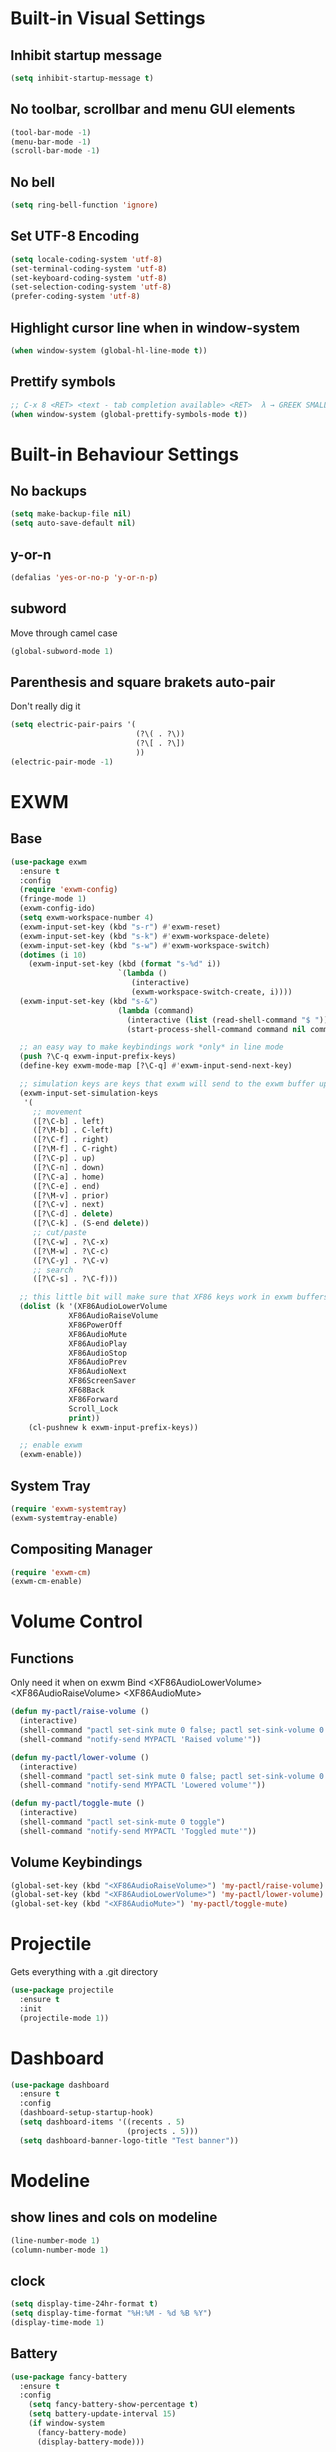 * Built-in Visual Settings
** Inhibit startup message
#+BEGIN_SRC emacs-lisp
  (setq inhibit-startup-message t)
#+END_SRC
** No toolbar, scrollbar and menu GUI elements
#+BEGIN_SRC emacs-lisp
  (tool-bar-mode -1)
  (menu-bar-mode -1)
  (scroll-bar-mode -1)
#+END_SRC
** No bell
#+BEGIN_SRC emacs-lisp
  (setq ring-bell-function 'ignore)
#+END_SRC
** Set UTF-8 Encoding
#+BEGIN_SRC emacs-lisp
  (setq locale-coding-system 'utf-8)
  (set-terminal-coding-system 'utf-8)
  (set-keyboard-coding-system 'utf-8)
  (set-selection-coding-system 'utf-8)
  (prefer-coding-system 'utf-8)
#+END_SRC
** Highlight cursor line when in window-system
#+BEGIN_SRC emacs-lisp
  (when window-system (global-hl-line-mode t))
#+END_SRC
** Prettify symbols
#+BEGIN_SRC emacs-lisp
  ;; C-x 8 <RET> <text - tab completion available> <RET>  λ → GREEK SMALL LETTER LAMBDA ;  ☄ → COMET 
  (when window-system (global-prettify-symbols-mode t))
#+END_SRC
* Built-in Behaviour Settings
** No backups
#+BEGIN_SRC emacs-lisp
  (setq make-backup-file nil)
  (setq auto-save-default nil)
#+END_SRC
** y-or-n
#+BEGIN_SRC emacs-lisp
  (defalias 'yes-or-no-p 'y-or-n-p)
#+END_SRC
** subword
Move through camel case
#+BEGIN_SRC emacs-lisp
  (global-subword-mode 1)
#+END_SRC
** Parenthesis and square brakets auto-pair
Don't really dig it
#+BEGIN_SRC emacs-lisp
  (setq electric-pair-pairs '(
                              (?\( . ?\))
                              (?\[ . ?\])
                              ))
  (electric-pair-mode -1)
#+END_SRC
* EXWM
** Base
#+BEGIN_SRC emacs-lisp
  (use-package exwm
    :ensure t
    :config
    (require 'exwm-config)
    (fringe-mode 1)
    (exwm-config-ido)
    (setq exwm-workspace-number 4)
    (exwm-input-set-key (kbd "s-r") #'exwm-reset)
    (exwm-input-set-key (kbd "s-k") #'exwm-workspace-delete)
    (exwm-input-set-key (kbd "s-w") #'exwm-workspace-switch)
    (dotimes (i 10)
      (exwm-input-set-key (kbd (format "s-%d" i))
                          `(lambda ()
                             (interactive)
                             (exwm-workspace-switch-create, i))))
    (exwm-input-set-key (kbd "s-&")
                          (lambda (command)
                            (interactive (list (read-shell-command "$ ")))
                            (start-process-shell-command command nil command)))
    
    ;; an easy way to make keybindings work *only* in line mode
    (push ?\C-q exwm-input-prefix-keys)
    (define-key exwm-mode-map [?\C-q] #'exwm-input-send-next-key)

    ;; simulation keys are keys that exwm will send to the exwm buffer upon inputting a key combination
    (exwm-input-set-simulation-keys
     '(
       ;; movement
       ([?\C-b] . left)
       ([?\M-b] . C-left)
       ([?\C-f] . right)
       ([?\M-f] . C-right)
       ([?\C-p] . up)
       ([?\C-n] . down)
       ([?\C-a] . home)
       ([?\C-e] . end)
       ([?\M-v] . prior)
       ([?\C-v] . next)
       ([?\C-d] . delete)
       ([?\C-k] . (S-end delete))
       ;; cut/paste
       ([?\C-w] . ?\C-x)
       ([?\M-w] . ?\C-c)
       ([?\C-y] . ?\C-v)
       ;; search
       ([?\C-s] . ?\C-f)))

    ;; this little bit will make sure that XF86 keys work in exwm buffers as well
    (dolist (k '(XF86AudioLowerVolume
               XF86AudioRaiseVolume
               XF86PowerOff
               XF86AudioMute
               XF86AudioPlay
               XF86AudioStop
               XF86AudioPrev
               XF86AudioNext
               XF86ScreenSaver
               XF68Back
               XF86Forward
               Scroll_Lock
               print))
      (cl-pushnew k exwm-input-prefix-keys))

    ;; enable exwm
    (exwm-enable))
#+END_SRC
** System Tray
#+BEGIN_SRC emacs-lisp
  (require 'exwm-systemtray)
  (exwm-systemtray-enable)
#+END_SRC
** Compositing Manager
#+BEGIN_SRC emacs-lisp
  (require 'exwm-cm)
  (exwm-cm-enable)
#+END_SRC
* Volume Control
** Functions
Only need it when on exwm
Bind <XF86AudioLowerVolume> <XF86AudioRaiseVolume> <XF86AudioMute>
#+BEGIN_SRC emacs-lisp
  (defun my-pactl/raise-volume ()
    (interactive)
    (shell-command "pactl set-sink mute 0 false; pactl set-sink-volume 0 +5%")
    (shell-command "notify-send MYPACTL 'Raised volume'"))

  (defun my-pactl/lower-volume ()
    (interactive)
    (shell-command "pactl set-sink mute 0 false; pactl set-sink-volume 0 -5%")
    (shell-command "notify-send MYPACTL 'Lowered volume'"))

  (defun my-pactl/toggle-mute ()
    (interactive)
    (shell-command "pactl set-sink-mute 0 toggle")
    (shell-command "notify-send MYPACTL 'Toggled mute'"))
#+END_SRC
** Volume Keybindings
#+BEGIN_SRC emacs-lisp
  (global-set-key (kbd "<XF86AudioRaiseVolume>") 'my-pactl/raise-volume)
  (global-set-key (kbd "<XF86AudioLowerVolume>") 'my-pactl/lower-volume)
  (global-set-key (kbd "<XF86AudioMute>") 'my-pactl/toggle-mute)
#+END_SRC
* Projectile
Gets everything with a .git directory
#+BEGIN_SRC emacs-lisp
  (use-package projectile
    :ensure t
    :init
    (projectile-mode 1))
#+END_SRC
* Dashboard
#+BEGIN_SRC emacs-lisp
  (use-package dashboard
    :ensure t
    :config
    (dashboard-setup-startup-hook)
    (setq dashboard-items '((recents . 5)
                            (projects . 5)))
    (setq dashboard-banner-logo-title "Test banner"))
#+END_SRC
* Modeline
** show lines and cols on modeline
#+BEGIN_SRC emacs-lisp
  (line-number-mode 1)
  (column-number-mode 1)
#+END_SRC
** clock
#+BEGIN_SRC emacs-lisp
  (setq display-time-24hr-format t)
  (setq display-time-format "%H:%M - %d %B %Y")
  (display-time-mode 1)
#+END_SRC
** Battery
#+BEGIN_SRC emacs-lisp
  (use-package fancy-battery
    :ensure t
    :config
      (setq fancy-battery-show-percentage t)
      (setq battery-update-interval 15)
      (if window-system
        (fancy-battery-mode)
        (display-battery-mode)))
#+END_SRC
** diminish
#+BEGIN_SRC emacs-lisp
  (use-package diminish
    :ensure t
    :init
    (diminish 'hungry-delete-mode)
    (diminish 'beacon-mode)
    (diminish 'subword-mode)
    (diminish 'rainbow-mode)
    (diminish 'which-key-mode))
#+END_SRC
* Terminal
** auto set shell as bash
#+BEGIN_SRC emacs-lisp
  (defvar my-term-shell "/bin/bash")
  (defadvice ansi-term (before force-bash)
    (interactive (list my-term-shell)))
  (ad-activate 'ansi-term)
#+END_SRC
** Super-enter to open terminal
#+BEGIN_SRC emacs-lisp
(global-set-key (kbd "<s-return>") 'ansi-term)
#+END_SRC
** Make sure we start on char mode
To get command history, send signals and get tab completion
#+BEGIN_SRC emacs-lisp
  (defadvice ansi-term (after advice-term-line-mode activate)
    (term-char-mode))
#+END_SRC
* Moving Around
** ivy (prerequisite)
#+BEGIN_SRC emacs-lisp
  (use-package ivy
    :ensure t)
#+END_SRC
** Line scrolling
#+BEGIN_SRC emacs-lisp
  ;; scroll line-by-line
  (setq scroll-conservatively 100)
#+END_SRC
** which-key
#+BEGIN_SRC emacs-lisp
  (use-package which-key
    :ensure t
    :init (which-key-mode))
#+END_SRC
** switch-window
#+BEGIN_SRC emacs-lisp
  (use-package switch-window
    :ensure t
    :config
    (setq switch-window-input-style 'minibuffer)
    (setq switch-window-increase 4)
    (setq switch-window-threshold 2)
    (setq switch-window-shortcut-style 'qwerty)
    (setq switch-window-qwerty-shortcuts
          '("a" "s" "d" "f" "j" "k" "l"))
    :bind
    ([remap other-window] . switch-window))
#+END_SRC
** window splitting follow
#+BEGIN_SRC emacs-lisp
  (defun split-and-follow-horizontally ()
    (interactive)
    (split-window-below)
    (balance-windows)
    (other-window 1))
  (global-set-key (kbd "C-x 2") 'split-and-follow-horizontally)

  (defun split-and-follow-vertically ()
    (interactive)
    (split-window-right)
    (balance-windows)
    (other-window 1))
  (global-set-key (kbd "C-x 3") 'split-and-follow-vertically)

#+END_SRC
* Buffers
** Always kill current buffer
#+BEGIN_SRC emacs-lisp
  (defun kill-current-buffer ()
    "Kills the current buffer."
    (interactive)
    (kill-buffer (current-buffer)))
  (global-set-key (kbd "C-x k") 'kill-current-buffer)
#+END_SRC
** enable ibuffer (overwrites switch-to-buffer)
#+BEGIN_SRC emacs-lisp
  (global-set-key (kbd "C-x b") 'ibuffer)
#+END_SRC
*** expert
#+BEGIN_SRC emacs-lisp
  (setq ibuffer-expert t)
#+END_SRC
** C-x C-b ido-switch-buffer (overwrites list-buffers)
#+BEGIN_SRC emacs-lisp
  (global-set-key (kbd "C-x C-b") 'ido-switch-buffer)
#+END_SRC
** kill all buffers
#+BEGIN_SRC emacs-lisp
  (defun kill-all-buffers ()
    (interactive)
    (mapc 'kill-buffer (buffer-list)))
  (global-set-key (kbd "C-M-s-k") 'kill-all-buffers)
#+END_SRC
* Line Numbers
#+BEGIN_SRC emacs-lisp
  (use-package linum-relative
    :ensure t
    :config
      (setq linum-relative-current-symbol "")
      (add-hook 'prog-mode-hook 'linum-relative-mode))
#+END_SRC
* IDO
** enable ido mode
#+BEGIN_SRC emacs-lisp
  (setq ido-enable-flex-matching nil)
  (setq ido-create-new-buffer 'always)
  (setq ido-everywhere t)
  (ido-mode 1)
#+END_SRC
** ido-vertical
#+BEGIN_SRC emacs-lisp
  (use-package ido-vertical-mode
    :ensure t
    :init (ido-vertical-mode 1))
  (setq ido-vertical-define-keys 'C-n-and-C-p-only)
#+END_SRC
** smex (ido for M-x)
#+BEGIN_SRC emacs-lisp
  (use-package smex
    :ensure t
    :init (smex-initialize)
    :bind ("M-x" . smex))
#+END_SRC
* avy
#+BEGIN_SRC emacs-lisp
  (use-package avy
    :ensure t
    :bind ("M-s" . avy-goto-char))
#+END_SRC
* Text Manipulation
** kill whole word
#+BEGIN_SRC emacs-lisp
  (defun txm/kill-whole-word ()
    (interactive)
    (backward-word)
    (kill-word 1))
  (global-set-key (kbd "C-c w k") 'txm/kill-whole-word)
#+END_SRC
** Copy whole word
#+BEGIN_SRC emacs-lisp
  (defun txm/copy-whole-word ()
    (interactive)
    (save-excursion
      (forward-char 1)
      (backward-word)
      (kill-word 1)
      (yank)))
  (global-set-key (kbd "C-c w c") 'txm/copy-whole-word)
#+END_SRC
** Kill whole line
#+BEGIN_SRC emacs-lisp
  (global-set-key (kbd "C-c l k") 'kill-whole-line)
#+END_SRC
** copy whole line
#+BEGIN_SRC emacs-lisp
  (defun txm/copy-whole-line ()
    (interactive)
    (save-excursion
      (kill-new
       (buffer-substring
        (point-at-bol)
        (point-at-eol)))))
  (global-set-key (kbd "C-c l c") 'txm/copy-whole-line)
#+END_SRC
* config edit/reload
** edit
#+BEGIN_SRC emacs-lisp
  (defun config-visit ()
    (interactive)
    (find-file "~/.emacs.d/config.org"))
  (global-set-key (kbd "C-c e") 'config-visit)
#+END_SRC
** reload
#+BEGIN_SRC emacs-lisp
  (defun config-reload ()
    (interactive)
    (org-babel-load-file (expand-file-name "~/.emacs.d/config.org")))
  (global-set-key (kbd "C-c r") 'config-reload)
#+END_SRC
* dmenu
#+BEGIN_SRC emacs-lisp
  (use-package dmenu
    :ensure t
    :bind
    ("s-SPC" . 'dmenu))
#+END_SRC
* beacon
#+BEGIN_SRC emacs-lisp
(use-package beacon
  :ensure t
  :init (beacon-mode 1))
#+END_SRC
* rainbow
** background of hex color
#+BEGIN_SRC emacs-lisp
  (use-package rainbow-mode
    :ensure t
    :init (rainbow-mode 1))
#+END_SRC
** Match delimiter colors
#+BEGIN_SRC emacs-lisp
  (use-package rainbow-delimiters
    :ensure t
    :init
    (add-hook 'prog-mode-hook #'rainbow-delimiters-mode))
#+END_SRC
* hungry delete
#+BEGIN_SRC emacs-lisp
  (use-package hungry-delete
    :ensure t
    :config (global-hungry-delete-mode))
#+END_SRC
* symon
#+BEGIN_SRC emacs-lisp
  (use-package symon
    :ensure t
    :bind
    ("s-h" . symon-mode))
#+END_SRC
* Zapping to char
#+BEGIN_SRC emacs-lisp
  (use-package zzz-to-char
    :ensure t
    :bind ("M-z" . zzz-to-char))
#+END_SRC
* Kill ring
** popup-kill-ring
#+BEGIN_SRC emacs-lisp
  (use-package popup-kill-ring
    :ensure t
    :bind ("M-y" . popup-kill-ring))
#+END_SRC
* Auto Completion
#+BEGIN_SRC emacs-lisp
  (use-package company
    :ensure t
    :config
    (setq company-idle-delay 0)
    (setq company-minimum-prefix-length 3)
    :init
    (add-hook 'after-init-hook 'global-company-mode))

  (with-eval-after-load 'company
    (define-key company-active-map (kbd "M-n") nil)
    (define-key company-active-map (kbd "M-p") nil)
    (define-key company-active-map (kbd "C-n") #'company-select-next)
    (define-key company-active-map (kbd "C-p") #'company-select-previous))
#+END_SRC
* Programming
** Python
#+BEGIN_SRC emacs-lisp
  (use-package company-jedi
    :ensure t
    :init
    (add-to-list 'company-backends 'company-jedi))
#+END_SRC
** emacs-lisp
#+BEGIN_SRC emacs-lisp
  (add-hook 'emacs-lisp-mode-hook 'eldoc-mode)
#+END_SRC
*** TODO Research slime, sbcl system package
* GIT
#+BEGIN_SRC emacs-lisp
  (use-package magit
    :ensure t
    :bind ("M-g" . magit-status))
#+END_SRC
* Sudo edit
#+BEGIN_SRC emacs-lisp
  (use-package sudo-edit
    :ensure t
    :bind ("s-e" . sudo-edit))
#+END_SRC
* TODO Remote Edit
* Org
** basic config
#+BEGIN_SRC emacs-lisp
  (setq org-src-window-setup 'current-window)
  (add-to-list 'org-structure-template-alist
               '("el" "#+BEGIN_SRC emacs-lisp\n?\n#+END_SRC"))
#+END_SRC
** Org Bullets
#+BEGIN_SRC emacs-lisp
  (use-package org-bullets
    :ensure t
    :config (add-hook 'org-mode-hook (lambda () (org-bullets-mode))))
#+END_SRC
